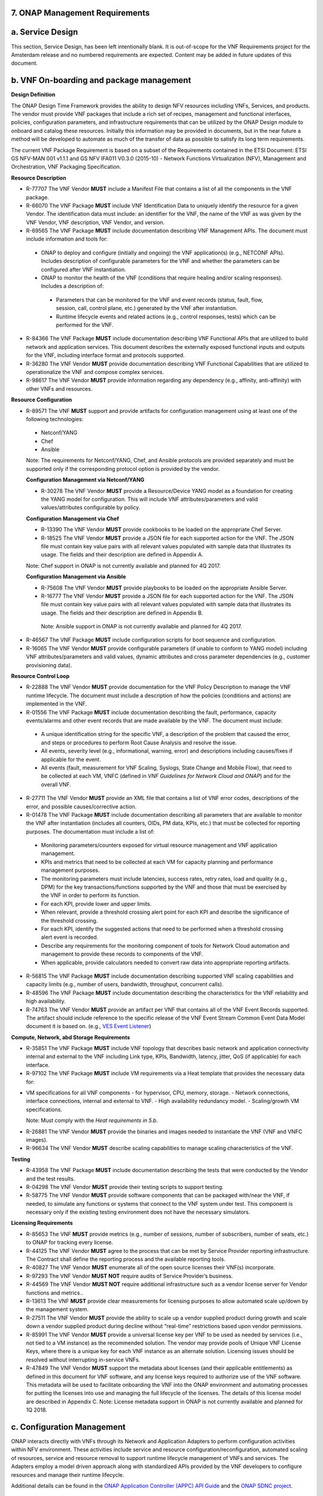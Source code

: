 ﻿**7. ONAP Management Requirements**
=====================================

a. Service Design
==================

This section, Service Design, has been left intentionally blank. It is out-of-scope for the VNF Requirements project for the Amsterdam release and no numbered requirements are expected. Content may be added in future updates of this document.

b. VNF On-boarding and package management
==========================================

**Design Definition**

The ONAP Design Time Framework provides the ability to design NFV
resources including VNFs, Services, and products. The vendor must
provide VNF packages that include a rich set of recipes, management and
functional interfaces, policies, configuration parameters, and
infrastructure requirements that can be utilized by the ONAP Design
module to onboard and catalog these resources. Initially this
information may be provided in documents, but in the near future a
method will be developed to automate as much of the transfer of data as
possible to satisfy its long term requirements.

The current VNF Package Requirement is based on a subset of the
Requirements contained in the ETSI Document: ETSI GS NFV-MAN 001 v1.1.1
and GS NFV IFA011 V0.3.0 (2015-10) - Network Functions Virtualization
(NFV), Management and Orchestration, VNF Packaging Specification.

**Resource Description**

* R-77707 The VNF Vendor **MUST** include a Manifest File that contains a list of all the components in the VNF package.
* R-66070 The VNF Package **MUST** include VNF Identification Data to uniquely identify the resource for a given Vendor. The identification data must include: an identifier for the VNF, the name of the VNF as was given by the VNF Vendor, VNF description, VNF Vendor, and version.
* R-69565 The VNF Package **MUST** include documentation describing VNF Management APIs. The document must include information and tools for:

 - ONAP to deploy and configure (initially and ongoing) the VNF application(s) (e.g., NETCONF APIs). Includes description of configurable parameters for the VNF and whether the parameters can be configured after VNF instantiation.
 - ONAP to monitor the health of the VNF (conditions that require healing and/or scaling responses). Includes a description of:

  - Parameters that can be monitored for the VNF and event records (status, fault, flow, session, call, control plane, etc.) generated by the VNF after instantiation.
  - Runtime lifecycle events and related actions (e.g., control responses, tests) which can be performed for the VNF.

* R-84366 The VNF Package **MUST** include documentation describing VNF Functional APIs that are utilized to build network and application services. This document describes the externally exposed functional inputs and outputs for the VNF, including interface format and protocols supported.
* R-36280 The VNF Vendor **MUST** provide documentation describing VNF Functional Capabilities that are utilized to operationalize the VNF and compose complex services.
* R-98617 The VNF Vendor **MUST** provide information regarding any dependency (e.g., affinity, anti-affinity) with other VNFs and resources.

**Resource Configuration**

* R-89571 The VNF **MUST** support and provide artifacts for configuration management using at least one of the following technologies:

 - Netconf/YANG
 - Chef
 - Ansible

 Note: The requirements for Netconf/YANG, Chef, and Ansible protocols are provided separately and must be supported only if the corresponding protocol option is provided by the vendor.

 **Configuration Management via Netconf/YANG**

 * R-30278 The VNF Vendor **MUST** provide a Resource/Device YANG model as a foundation for creating the YANG model for configuration. This will include VNF attributes/parameters and valid values/attributes configurable by policy.
 
 **Configuration Management via Chef** 

 * R-13390 The VNF Vendor **MUST** provide cookbooks to be loaded on the appropriate Chef Server.
 * R-18525 The VNF Vendor **MUST** provide a JSON file for each supported action for the VNF.  The JSON file must contain key value pairs with all relevant values populated with sample data that illustrates its usage. The fields and their description are defined in Appendix A.
 
 Note: Chef support in ONAP is not currently available and planned for 4Q 2017.

 **Configuration Management via Ansible**

 * R-75608 The VNF Vendor **MUST** provide playbooks to be loaded on the appropriate Ansible Server.
 * R-16777 The VNF Vendor **MUST** provide a JSON file for each supported action for the VNF.  The JSON file must contain key value pairs with all relevant values populated with sample data that illustrates its usage. The fields and their description are defined in Appendix B.
  
  Note: Ansible support in ONAP is not currently available and planned for 4Q 2017.

* R-46567 The VNF Package **MUST** include configuration scripts for boot sequence and configuration.
* R-16065 The VNF Vendor **MUST** provide configurable parameters (if unable to conform to YANG model) including VNF attributes/parameters and valid values, dynamic attributes and cross parameter dependencies (e.g., customer provisioning data).

**Resource Control Loop**

* R-22888 The VNF Vendor **MUST** provide documentation for the VNF Policy Description to manage the VNF runtime lifecycle. The document must include a description of how the policies (conditions and actions) are implemented in the VNF.
* R-01556 The VNF Package **MUST** include documentation describing the fault, performance, capacity events/alarms and other event records that are made available by the VNF. The document must include:

 - A unique identification string for the specific VNF, a description of the problem that caused the error, and steps or procedures to perform Root Cause Analysis and resolve the issue.
 - All events, severity level (e.g., informational, warning, error) and descriptions including causes/fixes if applicable for the event.
 - All events (fault, measurement for VNF Scaling, Syslogs, State Change and Mobile Flow), that need to be collected at each VM, VNFC (defined in *VNF Guidelines for Network Cloud and ONAP*) and for the overall VNF.

* R-27711 The VNF Vendor **MUST** provide an XML file that contains a list of VNF error codes, descriptions of the error, and possible causes/corrective action.
* R-01478 The VNF Package **MUST** include documentation describing all parameters that are available to monitor the VNF after instantiation (includes all counters, OIDs, PM data, KPIs, etc.) that must be collected for reporting purposes. The documentation must include a list of:

 - Monitoring parameters/counters exposed for virtual resource management and VNF application management.
 - KPIs and metrics that need to be collected at each VM for capacity planning and performance management purposes.
 - The monitoring parameters must include latencies, success rates, retry rates, load and quality (e.g., DPM) for the key transactions/functions supported by the VNF and those that must be exercised by the VNF in order to perform its function.
 - For each KPI, provide lower and upper limits.
 - When relevant, provide a threshold crossing alert point for each KPI and describe the significance of the threshold crossing.
 - For each KPI, identify the suggested actions that need to be performed when a threshold crossing alert event is recorded.
 - Describe any requirements for the monitoring component of tools for Network Cloud automation and management to provide these records to components of the VNF.
 - When applicable, provide calculators needed to convert raw data into appropriate reporting artifacts.

* R-56815 The VNF Package **MUST** include documentation describing supported VNF scaling capabilities and capacity limits (e.g., number of users, bandwidth, throughput, concurrent calls).
* R-48596 The VNF Package **MUST** include documentation describing the characteristics for the VNF reliability and high availability.
* R-74763 The VNF Vendor **MUST** provide an artifact per VNF that contains all of the VNF Event Records supported. The artifact should include reference to the specific release of the VNF Event Stream Common Event Data Model document it is based on. (e.g., `VES Event Listener <https://github.com/att/evel-test-collector/tree/master/docs/att_interface_definition>`__)

**Compute, Network, abd Storage Requirements**

* R-35851 The VNF Package **MUST** include VNF topology that describes basic network and application connectivity internal and external to the VNF including Link type, KPIs, Bandwidth, latency, jitter, QoS (if applicable) for each interface.
* R-97102 The VNF Package **MUST** include VM requirements via a Heat template that provides the necessary data for:

- VM specifications for all VNF components - for hypervisor, CPU, memory, storage.
  - Network connections, interface connections, internal and external to VNF.
  - High availability redundancy model.
  - Scaling/growth VM specifications.

  Note: Must comply with the *Heat requirements in 5.b*.

* R-26881 The VNF Vendor **MUST** provide the binaries and images needed to instantiate the VNF (VNF and VNFC images).
* R-96634 The VNF Vendor **MUST** describe scaling capabilities to manage scaling characteristics of the VNF.


**Testing**

* R-43958 The VNF Package **MUST** include documentation describing the tests that were conducted by the Vendor and the test results.
* R-04298 The VNF Vendor **MUST** provide their testing scripts to support testing.
* R-58775 The VNF Vendor **MUST** provide software components that can be packaged with/near the VNF, if needed, to simulate any functions or systems that connect to the VNF system under test. This component is necessary only if the existing testing environment does not have the necessary simulators.

**Licensing Requirements**

* R-85653 The VNF **MUST** provide metrics (e.g., number of sessions, number of subscribers, number of seats, etc.) to ONAP for tracking every license.
* R-44125 The VNF Vendor **MUST** agree to the process that can be met by Service Provider reporting infrastructure. The Contract shall define the reporting process and the available reporting tools.
* R-40827 The VNF Vendor **MUST** enumerate all of the open source licenses their VNF(s) incorporate.
* R-97293 The VNF Vendor **MUST NOT** require audits of Service Provider’s business.
* R-44569 The VNF Vendor **MUST NOT** require additional infrastructure such as a vendor license server for Vendor functions and metrics..
* R-13613 The VNF **MUST** provide clear measurements for licensing purposes to allow automated scale up/down by the management system.
* R-27511 The VNF Vendor **MUST** provide the ability to scale up a vendor supplied product during growth and scale down a vendor supplied product during decline without “real-time” restrictions based upon vendor permissions.
* R-85991 The VNF Vendor **MUST** provide a universal license key per VNF to be used as needed by services (i.e., not tied to a VM instance) as the recommended solution. The vendor may provide pools of Unique VNF License Keys, where there is a unique key for each VNF instance as an alternate solution. Licensing issues should be resolved without interrupting in-service VNFs.
* R-47849 The VNF Vendor **MUST** support the metadata about licenses (and their applicable entitlements) as defined in this document for VNF software, and any license keys required to authorize use of the VNF software.  This metadata will be used to facilitate onboarding the VNF into the ONAP environment and automating processes for putting the licenses into use and managing the full lifecycle of the licenses. The details of this license model are described in Appendix C. Note: License metadata support in ONAP is not currently available and planned for 1Q 2018.

c. Configuration Management
===========================

ONAP interacts directly with VNFs through its Network and Application
Adapters to perform configuration activities within NFV environment.
These activities include service and resource
configuration/reconfiguration, automated scaling of resources, service
and resource removal to support runtime lifecycle management of VNFs and
services. The Adapters employ a model driven approach along with
standardized APIs provided by the VNF developers to configure resources
and manage their runtime lifecycle.

Additional details can be found in the `ONAP Application Controller (APPC) API Guide <http://onap.readthedocs.io/en/latest/submodules/appc.git/docs/APPC%20API%20Guide/APPC%20API%20Guide.html>`_ and the `ONAP SDNC project <http://onap.readthedocs.io/en/latest/submodules/sdnc/northbound.git/docs/index.html>`_.

NETCONF Standards and Capabilities
----------------------------------

ONAP Controllers and their Adapters utilize device YANG model and
NETCONF APIs to make the required changes in the VNF state and
configuration. The VNF providers must provide the Device YANG model and
NETCONF server supporting NETCONF APIs to comply with target ONAP and
industry standards.

**VNF Configuration via NETCONF Requirements**

**Configuration Management**

* R-88026 The VNF **MUST** include a NETCONF server enabling runtime configuration and lifecycle management capabilities. 
* R-95950 The VNF **MUST** provide a NETCONF interface fully defined by supplied YANG models for the embedded NETCONF server. 

**NETCONF Server Requirements**

* R-73468 The VNF **MUST** allow the NETCONF server connection parameters to be configurable during virtual machine instantiation through Heat templates where SSH keys, usernames, passwords, SSH service and SSH port numbers are Heat template parameters.
* R-90007 The VNF **MUST** implement the protocol operation: **close-session()**- Gracefully close the current session.
* R-70496 The VNF **MUST** implement the protocol operation: **commit(confirmed, confirm-timeout)** - Commit candidate configuration datastore to the running configuration.
* R-18733 The VNF **MUST** implement the protocol operation: **discard-changes()** - Revert the candidate configuration datastore to the running configuration.
* R-44281 The VNF **MUST** implement the protocol operation: **edit-config(target, default-operation, test-option, error-option, config)** - Edit the target configuration datastore by merging, replacing, creating, or deleting new config elements.
* R-60106 The VNF **MUST** implement the protocol operation: **get(filter)** - Retrieve (a filtered subset of) the running configuration and device state information. This should include the list of VNF supported schemas.
* R-29488 The VNF **MUST** implement the protocol operation: **get-config(source, filter)** - Retrieve a (filtered subset of a) configuration from the configuration datastore source.
* R-11235 The VNF **MUST** implement the protocol operation: **kill-session(session)** - Force the termination of **session**.
* R-02597 The VNF **MUST** implement the protocol operation: **lock(target)** - Lock the configuration datastore target.
* R-96554 The VNF **MUST** implement the protocol operation: **unlock(target)** - Unlock the configuration datastore target.
* R-29324 The VNF **SHOULD** implement the protocol operation: **copy-config(target, source) -** Copy the content of the configuration datastore source to the configuration datastore target. 
* R-88031 The VNF **SHOULD** implement the protocol operation: **delete-config(target) -** Delete the named configuration datastore target.
* R-97529 The VNF **SHOULD** implement the protocol operation: **get-schema(identifier, version, format) -** Retrieve the YANG schema.
* R-62468 The VNF **MUST** allow all configuration data shall to be edited through a NETCONF <edit-config> operation. Proprietary NETCONF RPCs that make configuration changes are not sufficient.
* R-01382 The VNF **MUST** allow the entire configuration of the VNF to be retrieved via NETCONF's <get-config> and <edit-config>, independently of whether it was configured via NETCONF or other mechanisms.
* R-28756 The VNF **MUST** support **:partial-lock** and **:partial-unlock** capabilities, defined in RFC 5717. This allows multiple independent clients to each write to a different part of the <running> configuration at the same time.
* R-83873 The VNF **MUST** support **:rollback-on-error** value for the <error-option> parameter to the <edit-config> operation. If any error occurs during the requested edit operation, then the target database (usually the running configuration) will be left affected. This provides an 'all-or-nothing' edit mode for a single <edit-config> request.
* R-68990 The VNF **MUST** support the **:startup** capability. It will allow the running configuration to be copied to this special database. It can also be locked and unlocked.
* R-68200 The VNF **MUST** support the **:url** value to specify protocol operation source and target parameters. The capability URI for this feature will indicate which schemes (e.g., file, https, sftp) that the server supports within a particular URL value. The 'file' scheme allows for editable local configuration databases. The other schemes allow for remote storage of configuration databases.
* R-20353 The VNF **MUST** implement at least one of the capabilities **:candidate** or **:writable-running**. If both **:candidate** and **:writable-running** are provided then two locks should be supported.
* R-11499 The VNF **MUST** fully support the XPath 1.0 specification for filtered retrieval of configuration and other database contents. The 'type' attribute within the <filter> parameter for <get> and <get-config> operations may be set to 'xpath'. The 'select' attribute (which contains the XPath expression) will also be supported by the server. A server may support partial XPath retrieval filtering, but it cannot advertise the **:xpath** capability unless the entire XPath 1.0 specification is supported.
* R-83790 The VNF **MUST** implement the **:validate** capability
* R-49145 The VNF **MUST** implement **:confirmed-commit** If **:candidate** is supported.
* R-58358 The VNF **MUST** implement the **:with-defaults** capability [RFC6243].
* R-59610 The VNF **MUST** implement the data model discovery and download as defined in [RFC6022].
* R-87662 The VNF **SHOULD** implement the NETCONF Event Notifications [RFC5277].
* R-93443 The VNF **MUST** define all data models in YANG [RFC6020], and the mapping to NETCONF shall follow the rules defined in this RFC.
* R-26115 The VNF **MUST** follow the data model upgrade rules defined in [RFC6020] section 10. All deviations from section 10 rules shall be handled by a built-in automatic upgrade mechanism.
* R-10716 The VNF **MUST** support parallel and simultaneous configuration of separate objects within itself.
* R-29495 The VNF **MUST** support locking if a common object is being manipulated by two simultaneous NETCONF configuration operations on the same VNF within the context of the same writable running data store (e.g., if an interface parameter is being configured then it should be locked out for configuration by a simultaneous configuration operation on that same interface parameter).
* R-53015 The VNF **MUST** apply locking based on the sequence of NETCONF operations, with the first configuration operation locking out all others until completed.
* R-02616 The VNF **MUST** permit locking at the finest granularity if a VNF needs to lock an object for configuration to avoid blocking simultaneous configuration operations on unrelated objects (e.g., BGP configuration should not be locked out if an interface is being configured or entire Interface configuration should not be locked out if a non-overlapping parameter on the interface is being configured).
* R-41829 The VNF **MUST** be able to specify the granularity of the lock via a restricted or full XPath expression.
* R-66793 The VNF **MUST** guarantee the VNF configuration integrity for all simultaneous configuration operations (e.g., if a change is attempted to the BUM filter rate from multiple interfaces on the same EVC, then they need to be sequenced in the VNF without locking either configuration method out).
* R-54190 The VNF **MUST** release locks to prevent permanent lock-outs when/if a session applying the lock is terminated (e.g., SSH session is terminated).
* R-03465 The VNF **MUST** release locks to prevent permanent lock-outs when the corresponding <partial-unlock> operation succeeds.
* R-63935 The VNF **MUST** release locks to prevent permanent lock-outs when a user configured timer has expired forcing the NETCONF SSH Session termination (i.e., product must expose a configuration knob for a user setting of a lock expiration timer)
* R-10173 The VNF **MUST** allow another NETCONF session to be able to initiate the release of the lock by killing the session owning the lock, using the <kill-session> operation to guard against hung NETCONF sessions.
* R-88899 The VNF **MUST** support simultaneous <commit> operations within the context of this locking requirements framework.
* R-07545 The VNF **MUST** support all operations, administration and management (OAM) functions available from the supplier for VNFs using the supplied YANG code and associated NETCONF servers.
* R-60656 The VNF **MUST** support sub tree filtering.
* R-80898 The VNF **MUST** support heartbeat via a <get> with null filter.
* R-06617 The VNF **MUST** support get-schema (ietf-netconf-monitoring) to pull YANG model over session.
* R-25238 The VNF PACKAGE **MUST** validated YANG code using the open source pyang [2]_ program using the following commands:

.. code-block:: python

 $ pyang --verbose --strict <YANG-file-name(s)>
 $ echo $!

* R-63953 The VNF **MUST** have the echo command return a zero value otherwise the validation has failed
* R-26508 The VNF **MUST** support NETCONF server that can be mounted on OpenDaylight (client) and perform the following operations:
 
- Modify, update, change, rollback configurations using each configuration data element.
- Query each state (non-configuration) data element. 
- Execute each YANG RPC.
- Receive data through each notification statement.



The following requirements provides the Yang models that suppliers must
conform, and those where applicable, that suppliers need to use.

* R-28545 The VNF **MUST** conform its YANG model to RFC 6060, “YANG - A Data Modeling Language for the Network Configuration Protocol (NETCONF)”
* R-29967 The VNF **MUST** conform its YANG model to RFC 6022, “YANG module for NETCONF monitoring”.
* R-22700 The VNF **MUST** conform its YANG model to RFC 6470, “NETCONF Base Notifications”.
* R-10353 The VNF **MUST** conform its YANG model to RFC 6244, “An Architecture for Network Management Using NETCONF and YANG”.
* R-53317 The VNF **MUST** conform its YANG model to RFC 6087, “Guidelines for Authors and Reviewers of YANG Data Model Documents”.
* R-33955 The VNF **SHOULD** conform its YANG model to \*\*RFC 6991, “Common YANG Data Types”.
* R-22946 The VNF **SHOULD** conform its YANG model to RFC 6536, “NETCONF Access Control Model”.
* R-10129 The VNF **SHOULD** conform its YANG model to RFC 7223, “A YANG Data Model for Interface Management”.
* R-12271 The VNF **SHOULD** conform its YANG model to RFC 7223, “IANA Interface Type YANG Module”.
* R-49036 The VNF **SHOULD** conform its YANG model to RFC 7277, “A YANG Data Model for IP Management”.
* R-87564 The VNF **SHOULD** conform its YANG model to RFC 7317, “A YANG Data Model for System Management”.
* R-24269 The VNF **SHOULD** conform its YANG model to RFC 7407, “A YANG Data Model for SNMP Configuration”.

The NETCONF server interface shall fully conform to the following
NETCONF RFCs.

* R-33946 The VNF **MUST** conform to the NETCONF RFC 4741, “NETCONF Configuration Protocol”.
* R-04158 The VNF **MUST** conform to the NETCONF RFC 4742, “Using the NETCONF Configuration Protocol over Secure Shell (SSH)”.
* R-13800 The VNF **MUST** conform to the NETCONF RFC 5277, “NETCONF Event Notification”.
* R-01334 The VNF **MUST** conform to the NETCONF RFC 5717, “Partial Lock Remote Procedure Call”.
* R-08134 The VNF **MUST** conform to the NETCONF RFC 6241, “NETCONF Configuration Protocol”.
* R-78282 The VNF **MUST** conform to the NETCONF RFC 6242, “Using the Network Configuration Protocol over Secure Shell”.

VNF REST APIs 
--------------

Healthcheck is a command for which no NETCONF support exists. Therefore,
this must be supported using a RESTful interface which we have defined.

The VNF via APP-C must provide a REST formatted GET RPCs to support Healthcheck
queries via the GET method over HTTP(s).

The VNF via VF-C must provide REST APIs to make the configurations of
associated VNFs.

The port number, url, and other authentication information is provided
by the VNF vendor.

**REST APIs**

* R-31809 The VNF **MUST** support the HealthCheck RPC. The HealthCheck RPC, executes a vendor-defined VNF Healthcheck over the scope of the entire VNF (e.g., if there are multiple VNFCs, then run a health check, as appropriate, for all VNFCs). It returns a 200 OK if the test completes. A JSON object is returned indicating state (healthy, unhealthy), scope identifier, time-stamp and one or more blocks containing info and fault information. If the VNF is unable to run the HealthCheck, return a standard http error code and message.

Examples:

.. code-block:: python

 200
 { 
   "identifier": "scope represented",
   "state": "healthy",
   "time": "01-01-1000:0000"
 } 

 200
 { 
   "identifier": "scope represented",
   "state": "unhealthy",
    {[
   "info": "System threshold exceeded details", 
   "fault":
     { 
       "cpuOverall": 0.80,
       "cpuThreshold": 0.45    
     }
     ]},    
   "time": "01-01-1000:0000"
 }


**Table 5. VNF REST APIs**

+-----------------+-------------------------------------------------------------------------------------------------------------------------------------------------------------------------------------------------------------------------------------------------------------------------------------------------------------------------------------------------------------------------------------------------------+------------+------------+
| **Principal**   | **Description**                                                                                                                                                                                                                                                                                                                                                                                       | **Type**   | **ID #**   |
+=================+=======================================================================================================================================================================================================================================================================================================================================================================================================+============+============+
+-----------------+-------------------------------------------------------------------------------------------------------------------------------------------------------------------------------------------------------------------------------------------------------------------------------------------------------------------------------------------------------------------------------------------------------+------------+------------+
| REST APIs       |  **/configuration** This API executes a vendor-defined VNF configuration action over the scope of the entire VNF(e.g if there are multiple VMs, then run configuration on all VMs according to the input parameters).                                                                                                                                                                                 |  Must      | 12200      |
|                 |  **/configuration** returns a 201 Created if the configuration succeeds or a 4XX/5XX response if it fails. A JSON object is returned indicating the outcome of the VNF configuration including all the necessary configuration info.                                                                                                                                                                  |            |            |
+-----------------+-------------------------------------------------------------------------------------------------------------------------------------------------------------------------------------------------------------------------------------------------------------------------------------------------------------------------------------------------------------------------------------------------------+------------+------------+

Chef Standards and Capabilities
-------------------------------

ONAP will support configuration of VNFs via Chef subject to the
requirements and guidelines defined in this section.

The Chef configuration management mechanism follows a client-server
model. It requires the presence of a Chef-Client on the VNF that will be
directly managed by a Chef Server. The Chef-client will register with
the appropriate Chef Server and are managed via ‘cookbooks’ and
configuration attributes loaded on the Chef Server which contain all
necessary information to execute the appropriate actions on the VNF via
the Chef-client.

ONAP will utilize the open source Chef Server, invoke the documented
Chef REST APIs to manage the VNF and requires the use of open source
Chef-Client and Push Jobs Client on the VNF
(https://downloads.chef.io/).

**VNF Configuration via Chef Requirements**

**Chef Server Requirements**

ONAP will interact with the Chef Server designated to manage a target VNF. ONAP design allows for the VNF to register with the following types of Chef Server  [3]_:

-  **Chef Server hosted by ONAP**: ONAP will provide a Chef Server to manage a VNF.

 * R-77786 The VNF Package **MUST** include all relevant cookbooks to be loaded on the ONAP Chef Server.

-  **Chef Server hosted in Tenant Space**: The Chef Server may also be hosted external to ONAP in tenant space.

 * R-85428 The VNF **MUST** meet the same guidelines as Chef Server hosted by ONAP.
 * R-23823 The VNF Package **MUST** include appropriate credentials so that ONAP can interact with the Chef Server.

**Chef Client Requirements**

* R-79224 The VNF **MUST** have the chef-client be preloaded with validator keys and configuration to register with the designated Chef Server as part of the installation process.
* R-72184 The VNF **MUST** have routable FQDNs for all the endpoints (VMs) of a VNF that contain chef-clients which are used to register with the Chef Server.  As part of invoking VNF actions, ONAP will trigger push jobs against FQDNs of endpoints for a VNF, if required.
* R-47068 The VNF **MAY** expose a single endpoint that is responsible for all functionality.
* R-67114 The VNF **MUST** be installed with:

 -  Chef-Client >= 12.0
 -  Chef push jobs client >= 2.0

**Chef Roles/Requirements**

* R-27310 The VNF Package **MUST** include all relevant Chef artifacts (roles/cookbooks/recipes) required to execute VNF actions requested by ONAP for loading on appropriate Chef Server.
* R-26567 The VNF Package **MUST** include a run list of roles/cookbooks/recipes, for each supported VNF action, that will perform the desired VNF action in its entirety as specified by ONAP (see Section 8.c, ONAP Controller APIs and Behavior, for list of VNF actions and requirements), when triggered by a chef-client run list in JSON file.
* R-98911 The VNF **MUST NOT** use any instance specific parameters for the VNF in roles/cookbooks/recipes invoked for a VNF action.
* R-37929 The VNF **MUST** accept all necessary instance specific data from the environment or node object attributes for the VNF in roles/cookbooks/recipes invoked for a VNF action.
* R-62170 The VNF **MUST** over-ride any default values for configurable parameters that can be set by ONAP in the roles, cookbooks and recipes.
* R-78116 The VNF **MUST** update status on the Chef Server appropriately (e.g., via a fail or raise an exception) if the chef-client run encounters any critical errors/failures when executing a VNF action.
* R-44013 The VNF **MUST** populate an attribute, defined as node[‘PushJobOutput’] with the desired output on all nodes in the push job that execute chef-client run if the VNF action requires the output of a chef-client run be made available (e.g., get running configuration).
* R-30654 The VNF Package **MUST** have appropriate cookbooks that are designed to automatically ‘rollback’ to the original state in case of any errors for actions that change state of the VNF (e.g., configure).
* R-65755 The VNF **SHOULD** support callback URLs to return information to ONAP upon completion of the chef-client run for any chef-client run associated with a VNF action.

-  As part of the push job, ONAP will provide two parameters in the environment of the push job JSON object:
    -  ‘RequestId’ a unique Id to be used to identify the request,
    -  ‘CallbackUrl’, the URL to post response back.

-  If the CallbackUrl field is empty or missing in the push job, then the chef-client run need not post the results back via callback.

* R-15885 The VNF **MUST** Upon completion of the chef-client run, POST back on the callback URL, a JSON object as described in Table A2 if the chef-client run list includes a cookbook/recipe that is callback capable. Failure to POST on the Callback Url should not be considered a critical error. That is, if the chef-client successfully completes the VNF action, it should reflect this status on the Chef Server regardless of whether the Callback succeeded or not.

ONAP Chef API Usage
~~~~~~~~~~~~~~~~~~~

This section outlines the workflow that ONAP invokes when it receives an
action request against a Chef managed VNF.

1. When ONAP receives a request for an action for a Chef Managed VNF, it
   retrieves the corresponding template (based on **action** and
   **VNF)** from its database and sets necessary values in the
   “Environment”, “Node” and “NodeList” keys (if present) from either
   the payload of the received action or internal data.

2. If “Environment” key is present in the updated template, it posts the
   corresponding JSON dictionary to the appropriate Environment object
   REST endpoint on the Chef Server thus updating the Environment
   attributes on the Chef Server.

3. Next, it creates a Node Object from the “Node” JSON dictionary for
   all elements listed in the NodeList (using the FQDN to construct the
   endpoint) by replicating it  [4]_. As part of this process, it will
   set the name field in each Node Object to the corresponding FQDN.
   These node objects are then posted on the Chef Server to
   corresponding Node Object REST endpoints to update the corresponding
   node attributes.

4. If PushJobFlag is set to “True” in the template, ONAP requests a push
   job against all the nodes in the NodeList to trigger
   chef-client\ **.** It will not invoke any other command via the push
   job. ONAP will include a callback URL in the push job request and a
   unique Request Id. An example push job posted by ONAP is listed
   below:

   {

   "command": "chef-client",

   "run\_timeout": 300,

   "nodes”: [“node1.vnf\_a.onap.com”, “node2.vnf\_a.onap.com”],

   "env": {

   “RequestId”:”8279-abcd-aksdj-19231”,

   “CallbackUrl”:”<callback>”

   },

   }

5. If CallbackCapable field in the template is not present or set to
   “False” ONAP will poll the Chef Server to check completion status of
   the push job.

6. If “GetOutputFlag” is set to “True” in the template and
   CallbackCapable is not set to “True”, ONAP will retrieve any output
   from each node where the push job has finished by accessing the Node
   Object attribute node[‘PushJobOutput’].

Ansible Standards and Capabilities
----------------------------------

ONAP will support configuration of VNFs via Ansible subject to the
requirements and guidelines defined in this section.

Ansible allows agentless management of VMs via execution of ‘playbooks’
over ssh. The ‘playbooks’ are a structured set of tasks which contain
all the necessary data and execution capabilities to take the necessary
action on one or more target VMs of the VNF. ONAP will utilize the
framework of an Ansible Server that will host and invoke playbooks to
manage VNFs that support Ansible.

**VNF Configuration via Ansible Requirements**

**Ansible Server Requirements**

ONAP will utilize an Ansible server in order to manage VNFs that support Ansible playbooks.  We note that Ansible in general does not require the use of a server. However, this framework has been adopted to align with ONAP architecture, ease of management and scalability.
All playbooks for the VNF will be hosted on a designated Ansible Server that meets ONAP Ansible API requirements. ONAP design allows for VNFs to be managed by an Ansible Server in any of the two following forms [5]_:

-  **Ansible Server hosted by ONAP**: ONAP will provide an Ansible Server to manage a VNF.

 * R-07879 The VNF Package **MUST** include all relevant playbooks to ONAP to be loaded on the Ansible Server.

-  **Ansible Server hosted in Tenant Space**:

 * R-35305 The VNF **MUST** meet the same guidelines as the Ansible Server hosted by ONAP.
 * R-91681 The VNF **MUST** meet the ONAP Ansible Server API Interface requirements.

**Ansible Client Requirements**

* R-32217 The VNF **MUST** have routable FQDNs that are reachable via the Ansible Server for the endpoints (VMs) of a VNF on which playbooks will be executed. ONAP will initiate requests to the Ansible Server for invocation of playbooks against these end points [6]_.
* R-98929 The VNF **MAY** have a single endpoint.
* R-54373 The VNF **MUST** have Python >= 2.7 on the endpoint VM(s) of a VNF on which an Ansible playbook will be executed.
* R-35401 The VNF **MUST** must support SSH and allow SSH access to the Ansible server for the endpoint VM(s) and comply with the  Network Cloud Service Provider guidelines for authentication and access.

**Ansible Playbook Requirements**

An Ansible playbook is a collection of tasks that is executed on the Ansible server (local host) and/or the target VM (s) in order to complete the desired action.

* R-40293 The VNF **MUST** make available (or load on VNF Ansible Server) playbooks that conform to the ONAP requirement.
* R-49396 The VNF **MUST** support each VNF action by invocation of **one** playbook [7]_. The playbook will be responsible for executing all necessary tasks (as well as calling other playbooks) to complete the request.
* R-33280 The VNF **MUST NOT** use any instance specific parameters in a playbook.
* R-48698 The VNF **MUST** utilize   information from key value pairs that will be provided by the Ansible Server as extra-vars during invocation to execute the desired VNF action. If the playbook requires files, they must also be supplied using the methodology detailed in the Ansible Server API.

The Ansible Server will determine if a playbook invoked to execute a VNF action finished successfully or not using the “PLAY_RECAP” summary in Ansible log.  The playbook will be considered to successfully finish only if the “PLAY RECAP” section at the end of playbook execution output has no unreachable hosts and no failed tasks. Otherwise, the playbook will be considered to have failed.

* R-43253 The VNF **MUST** use playbooks designed to allow Ansible Server to infer failure or success based on the “PLAY_RECAP” capability.
* R-50252 The VNF **MUST** write to a specific set of text files that will be retrieved and made available by the Ansible Server If, as part of a VNF action (e.g., audit), a playbook is required to return any VNF information.
* R-51442 The VNF **SHOULD** use playbooks that are designed to automatically ‘rollback’ to the original state in case of any errors for actions that change state of the VNF (e.g., configure). 

ONAP Controller APIs and Behavior
---------------------------------

ONAP Controllers support the following operations which act directly
upon the VNF. Most of these utilize the NETCONF interface. There are
additional commands in use but these either act internally on Controller
itself or depend upon network cloud components for implementation. Those
actions do not put any special requirement on the VNF provider.

The following table summarizes how the VNF must act in response to
commands from ONAP.

Table 8. ONAP Controller APIs and NETCONF Commands

+---------------------+----------------------------------------------------------------------------------------------------------------------------------------------------------------------------------------------------------------------------------------------------------------------------------+-------------------------------------------------------------------------------------------------------------------------------------------------------------------------------------------------------------------------------+
| **Action**          | **Description**                                                                                                                                                                                                                                                                  | **NETCONF Commands**                                                                                                                                                                                                          |
+=====================+==================================================================================================================================================================================================================================================================================+===============================================================================================================================================================================================================================+
| Action              | Queries ONAP Controller for the current state of a previously submitted runtime LCM (Lifecycle Management) action.                                                                                                                                                               | There is currently no way to check the request status in NETCONF so action status is managed internally by the ONAP controller.                                                                                               |
|                     |                                                                                                                                                                                                                                                                                  |                                                                                                                                                                                                                               |
| Status              |                                                                                                                                                                                                                                                                                  |                                                                                                                                                                                                                               |
+---------------------+----------------------------------------------------------------------------------------------------------------------------------------------------------------------------------------------------------------------------------------------------------------------------------+-------------------------------------------------------------------------------------------------------------------------------------------------------------------------------------------------------------------------------+
| Audit, Sync         | Compare active (uploaded) configuration against the current configuration in the ONAP controller. Audit returns failure if different. Sync considers the active (uploaded) configuration as the current configuration.                                                           | The <get-config> operation is used to retrieve the running configuration from the VNF.                                                                                                                                        |
+---------------------+----------------------------------------------------------------------------------------------------------------------------------------------------------------------------------------------------------------------------------------------------------------------------------+-------------------------------------------------------------------------------------------------------------------------------------------------------------------------------------------------------------------------------+
| Lock,               | Returns true when the given VNF has been locked.                                                                                                                                                                                                                                 | There is currently no way to query lock state in NETCONF so VNF locking and unlocking is managed internally by the ONAP controller.                                                                                           |
|                     |                                                                                                                                                                                                                                                                                  |                                                                                                                                                                                                                               |
| Unlock,             |                                                                                                                                                                                                                                                                                  |                                                                                                                                                                                                                               |
|                     |                                                                                                                                                                                                                                                                                  |                                                                                                                                                                                                                               |
| CheckLock           |                                                                                                                                                                                                                                                                                  |                                                                                                                                                                                                                               |
+---------------------+----------------------------------------------------------------------------------------------------------------------------------------------------------------------------------------------------------------------------------------------------------------------------------+-------------------------------------------------------------------------------------------------------------------------------------------------------------------------------------------------------------------------------+
| Configure,          | Configure applies a post-instantiation configuration the target VNF or VNFC. ConfigModify updates only a subset of the total configuration parameters of a VNF.                                                                                                                  | The <edit-config> operation loads all or part of a specified configuration data set to the specified target database. If there is no <candidate/> database, then the target is the <running/> database. A <commit> follows.   |
|                     |                                                                                                                                                                                                                                                                                  |                                                                                                                                                                                                                               |
| ConfigModify        |                                                                                                                                                                                                                                                                                  |                                                                                                                                                                                                                               |
+---------------------+----------------------------------------------------------------------------------------------------------------------------------------------------------------------------------------------------------------------------------------------------------------------------------+-------------------------------------------------------------------------------------------------------------------------------------------------------------------------------------------------------------------------------+
| Health              | Executes a VNF health check and returns the result. A health check is VNF-specific.                                                                                                                                                                                              | The ONAP health check interface is defined over REST and requires the target VNF to expose a standardized HTTP(S) interface for that purpose. See Section 8.c VNF REST APIs.                                                  |
|                     |                                                                                                                                                                                                                                                                                  |                                                                                                                                                                                                                               |
| Check               |                                                                                                                                                                                                                                                                                  |                                                                                                                                                                                                                               |
+---------------------+----------------------------------------------------------------------------------------------------------------------------------------------------------------------------------------------------------------------------------------------------------------------------------+-------------------------------------------------------------------------------------------------------------------------------------------------------------------------------------------------------------------------------+
| StartApplication,   | ONAP requests application to be started or stopped on the VNF or VNFC. These actions do not need to be supported if (1) the application starts automatically after Configure or if the VM’s are started and (2) the application gracefully shuts down if the VM’s are stopped.   | These commands have no specific NETCONF RPC action.                                                                                                                                                                           |
|                     |                                                                                                                                                                                                                                                                                  |                                                                                                                                                                                                                               |
| StopApplication     |                                                                                                                                                                                                                                                                                  | They can be supported using Ansible or Chef (see Table 9 below).                                                                                                                                                              |
+---------------------+----------------------------------------------------------------------------------------------------------------------------------------------------------------------------------------------------------------------------------------------------------------------------------+-------------------------------------------------------------------------------------------------------------------------------------------------------------------------------------------------------------------------------+
| SoftwareUpload,     | Upgrades the target VNF to a new version without interrupting VNF operation.                                                                                                                                                                                                     | These commands have no specific NETCONF RPC action.                                                                                                                                                                           |
|                     |                                                                                                                                                                                                                                                                                  |                                                                                                                                                                                                                               |
| LiveUpgrade         |                                                                                                                                                                                                                                                                                  | They can be supported using Ansible or Chef (see Table 9 below).                                                                                                                                                              |
+---------------------+----------------------------------------------------------------------------------------------------------------------------------------------------------------------------------------------------------------------------------------------------------------------------------+-------------------------------------------------------------------------------------------------------------------------------------------------------------------------------------------------------------------------------+

Table 9 lists the required Chef and Ansible support for commands from
ONAP.

Table 9. ONAP Controller APIs and Chef/Ansible Support

+---------------------+--------------------------------------------------------------------------------------------------------------------------------------------------------------------------------------------------------------------------------------------------------------------------------------------------+---------------------------------------------------------------------------------------------------------------------------------------------------------------------------------------------------------------------------------------------------------+
| **Action**          | **Chef**                                                                                                                                                                                                                                                                                         | **Ansible**                                                                                                                                                                                                                                             |
+=====================+==================================================================================================================================================================================================================================================================================================+=========================================================================================================================================================================================================================================================+
| Action              | Not needed. ActionStatus is managed internally by the ONAP controller.                                                                                                                                                                                                                           | Not needed. ActionStatus is managed internally by the ONAP controller.                                                                                                                                                                                  |
|                     |                                                                                                                                                                                                                                                                                                  |                                                                                                                                                                                                                                                         |
| Status              |                                                                                                                                                                                                                                                                                                  |                                                                                                                                                                                                                                                         |
+---------------------+--------------------------------------------------------------------------------------------------------------------------------------------------------------------------------------------------------------------------------------------------------------------------------------------------+---------------------------------------------------------------------------------------------------------------------------------------------------------------------------------------------------------------------------------------------------------+
| Audit, Sync         | VNF Vendor must provide any necessary roles, cookbooks, recipes to retrieve the running configuration from a VNF and place it in the respective Node Objects ‘PushJobOutput’ attribute of all nodes in NodeList when triggered by a chef-client run.                                             | VNF Vendor must provide an Ansible playbook to retrieve the running configuration from a VNF and place the output on the Ansible server in a manner aligned with playbook requirements listed in this document.                                         |
|                     |                                                                                                                                                                                                                                                                                                  |                                                                                                                                                                                                                                                         |
|                     | The JSON file for this VNF action is required to set “PushJobFlag” to “True” and “GetOutputFlag” to “True”. The “Node” JSON dictionary must have the run list populated with the necessary sequence of roles, cookbooks, recipes.                                                                | The PlaybookName must be provided in the JSON file.                                                                                                                                                                                                     |
|                     |                                                                                                                                                                                                                                                                                                  |                                                                                                                                                                                                                                                         |
|                     | The Environment and Node values should contain all appropriate configuration attributes.                                                                                                                                                                                                         | NodeList must list FQDNs of an example VNF on which to execute playbook.                                                                                                                                                                                |
|                     |                                                                                                                                                                                                                                                                                                  |                                                                                                                                                                                                                                                         |
|                     | NodeList must list sample FQDNs that are required to conduct a chef-client run for this VNF Action.                                                                                                                                                                                              |                                                                                                                                                                                                                                                         |
+---------------------+--------------------------------------------------------------------------------------------------------------------------------------------------------------------------------------------------------------------------------------------------------------------------------------------------+---------------------------------------------------------------------------------------------------------------------------------------------------------------------------------------------------------------------------------------------------------+
| Lock,               | Not needed. VNF locking and unlocking is managed internally by the ONAP controller.                                                                                                                                                                                                              | Not needed. VNF locking and unlocking is managed internally by the ONAP controller.                                                                                                                                                                     |
|                     |                                                                                                                                                                                                                                                                                                  |                                                                                                                                                                                                                                                         |
| Unlock,             |                                                                                                                                                                                                                                                                                                  |                                                                                                                                                                                                                                                         |
|                     |                                                                                                                                                                                                                                                                                                  |                                                                                                                                                                                                                                                         |
| CheckLock           |                                                                                                                                                                                                                                                                                                  |                                                                                                                                                                                                                                                         |
+---------------------+--------------------------------------------------------------------------------------------------------------------------------------------------------------------------------------------------------------------------------------------------------------------------------------------------+---------------------------------------------------------------------------------------------------------------------------------------------------------------------------------------------------------------------------------------------------------+
| Configure,          | VNF Vendor must provide any necessary roles, cookbooks, recipes to apply configuration attributes to the VNF when triggered by a chef-client run. All configurable attributes must be obtained from the Environment and Node objects on the Chef Server.                                         | VNF Vendor must provide an Ansible playbook that can configure the VNF with parameters supplied by the Ansible Server.                                                                                                                                  |
|                     |                                                                                                                                                                                                                                                                                                  |                                                                                                                                                                                                                                                         |
| ConfigModify        | The JSON file for this VNF action should include all configurable attributes in the Environment and/or Node JSON dictionary.                                                                                                                                                                     | The PlaybookName must be provided in the JSON file.                                                                                                                                                                                                     |
|                     |                                                                                                                                                                                                                                                                                                  |                                                                                                                                                                                                                                                         |
|                     | The “PushJobFlag” must be set to “True”.                                                                                                                                                                                                                                                         | The “EnvParameters” and/or “FileParameters” field values should be provided and contain all configurable parameters for the VNF.                                                                                                                        |
|                     |                                                                                                                                                                                                                                                                                                  |                                                                                                                                                                                                                                                         |
|                     | The “Node” JSON dictionary must have the run list populated with necessary sequence of roles, cookbooks, recipes. This action is not expected to return an output.                                                                                                                               | NodeList must list FQDNs of an example VNF on which to execute playbook.                                                                                                                                                                                |
|                     |                                                                                                                                                                                                                                                                                                  |                                                                                                                                                                                                                                                         |
|                     | “GetOutputFlag” must be set to “False”.                                                                                                                                                                                                                                                          |                                                                                                                                                                                                                                                         |
|                     |                                                                                                                                                                                                                                                                                                  |                                                                                                                                                                                                                                                         |
|                     | NodeList must list sample FQDNs that are required to conduct a chef-client run for this VNF Action.                                                                                                                                                                                              |                                                                                                                                                                                                                                                         |
+---------------------+--------------------------------------------------------------------------------------------------------------------------------------------------------------------------------------------------------------------------------------------------------------------------------------------------+---------------------------------------------------------------------------------------------------------------------------------------------------------------------------------------------------------------------------------------------------------+
| Health              | The ONAP health check interface is defined over REST and requires the target VNF to expose a standardized HTTP(S) interface for that purpose. See Section 8.c VNF REST APIs.                                                                                                                     | The ONAP health check interface is defined over REST and requires the target VNF to expose a standardized HTTP(S) interface for that purpose. See Section 8.c VNF REST APIs.                                                                            |
|                     |                                                                                                                                                                                                                                                                                                  |                                                                                                                                                                                                                                                         |
| Check               |                                                                                                                                                                                                                                                                                                  |                                                                                                                                                                                                                                                         |
+---------------------+--------------------------------------------------------------------------------------------------------------------------------------------------------------------------------------------------------------------------------------------------------------------------------------------------+---------------------------------------------------------------------------------------------------------------------------------------------------------------------------------------------------------------------------------------------------------+
| StartApplication,   | VNF Vendor must provide roles, cookbooks, recipes to start an application on the VNF when triggered by a chef-client run. If application does not start, the run must fail or raise an exception. If application is already started, or starts successfully, the run must finish successfully.   | VNF Vendor must provide an Ansible playbook to start the application on the VNF. If application does not start, the playbook must indicate failure. If application is already started, or starts successfully, the playbook must finish successfully.   |
|                     |                                                                                                                                                                                                                                                                                                  |                                                                                                                                                                                                                                                         |
| StopApplication     | For StopApplication, the application must be stopped gracefully (no loss of traffic).                                                                                                                                                                                                            | For StopApplication, the application must be stopped gracefully (no loss of traffic).                                                                                                                                                                   |
+---------------------+--------------------------------------------------------------------------------------------------------------------------------------------------------------------------------------------------------------------------------------------------------------------------------------------------+---------------------------------------------------------------------------------------------------------------------------------------------------------------------------------------------------------------------------------------------------------+
| SoftwareUpload,     | VNF Vendor must provide any necessary roles, cookbooks, recipes to apply a software upgrade to the VNF when triggered by a chef-client run.                                                                                                                                                      | VNF Vendor must provide an Ansible playbook that can apply a software upgrade to the VNF when triggered by the Ansible server                                                                                                                           |
|                     |                                                                                                                                                                                                                                                                                                  |                                                                                                                                                                                                                                                         |
| LiveUpgrade         |                                                                                                                                                                                                                                                                                                  |                                                                                                                                                                                                                                                         |
+---------------------+--------------------------------------------------------------------------------------------------------------------------------------------------------------------------------------------------------------------------------------------------------------------------------------------------+---------------------------------------------------------------------------------------------------------------------------------------------------------------------------------------------------------------------------------------------------------+

For information purposes, the following ONAP controller functions are
planned in the future:

Table 10. Planned ONAP Controller Functions

+------------------+------------------------------------------------------------------------------------------------------------------------------------------------------------------------------------------------------------------------------------------------------------------------------------------------------------------+
| ConfigSave,      | ConfigSave stores the VNF running configuration to a url or file using a specified name. ConfigRestore replaces the VNF running configuration with the configuration previously stored with a url or file with the specified name.                                                                               |
|                  |                                                                                                                                                                                                                                                                                                                  |
| ConfigRestore    |                                                                                                                                                                                                                                                                                                                  |
+==================+==================================================================================================================================================================================================================================================================================================================+
| Reconfigure      | If the audit fails, Reconfigure may be used to be replace the VNF running configuration using a previously uploaded configuration in the ONAP controller.                                                                                                                                                        |
+------------------+------------------------------------------------------------------------------------------------------------------------------------------------------------------------------------------------------------------------------------------------------------------------------------------------------------------+
| ConfigStartup    | ConfigStartup is used to store a running configuration to be used when a VNF is rebooted.                                                                                                                                                                                                                        |
+------------------+------------------------------------------------------------------------------------------------------------------------------------------------------------------------------------------------------------------------------------------------------------------------------------------------------------------+
| ConfigRecovery   | ConfigRecovery is used to replace the running configuration with a recovery configuration. This recovery configuration is stored in the ONAP Controller and is the configuration uploaded after instantiation. It will only be used if there is no other option to restore the VNF to a working configuration.   |
+------------------+------------------------------------------------------------------------------------------------------------------------------------------------------------------------------------------------------------------------------------------------------------------------------------------------------------------+
| StatusQuery      | Executes a VNF status query and returns the result. A status query is VNF-specific.                                                                                                                                                                                                                              |
+------------------+------------------------------------------------------------------------------------------------------------------------------------------------------------------------------------------------------------------------------------------------------------------------------------------------------------------+


d. Monitoring & Management
===========================

This section addresses data collection and event processing
functionality that is directly dependent on the interfaces provided by
the VNFs’ APIs. These can be in the form of asynchronous interfaces for
event, fault notifications, and autonomous data streams. They can also
be synchronous interfaces for on-demand requests to retrieve various
performance, usage, and other event information.

The target direction for VNF interfaces is to employ APIs that are
implemented utilizing standardized messaging and modeling protocols over
standardized transports. Migrating to a virtualized environment presents
a tremendous opportunity to eliminate the need for proprietary
interfaces for vendor equipment while removing the traditional
boundaries between Network Management Systems and Element Management
Systems. Additionally, VNFs provide the ability to instrument the
networking applications by creating event records to test and monitor
end-to-end data flow through the network, similar to what physical or
virtual probes provide without the need to insert probes at various
points in the network. The VNF vendors must be able to provide the
aforementioned set of required data directly to the ONAP collection
layer using standardized interfaces.

Additional details can be found in the `Data Collection, Analytics, and Events (DCAE) <http://onap.readthedocs.io/en/latest/submodules/dcaegen2.git/docs/index.html>`_ project documentation.

Transports and Protocols Supporting Resource Interfaces
-------------------------------------------------------

Delivery of data from VNFs to ONAP must use the same common transport
mechanisms and protocols for all VNFs. Transport mechanisms and
protocols have been selected to enable both high volume and moderate
volume datasets, as well as asynchronous and synchronous communications
over secure connections. The specified encoding provides
self-documenting content, so data fields can be changed as needs evolve,
while minimizing changes to data delivery.

The term ‘Event Record’ is used throughout this document to represent
various forms instrumentation/telemetry made available by the VNF
including, faults, status events and various other types of VNF
measurements and logs. Headers received by themselves must be used as
heartbeat indicators. The common structure and delivery protocols for
other types of data will be given in future versions of this document as
we get more insight into data volumes and required processing.

In the following guidelines, we provide options for encoding,
serialization and data delivery. Agreements between Service Providers
and VNF vendors shall determine which encoding, serialization and
delivery method to use for particular data sets. The selected methods
must be agreed to prior to the on-boarding of the VNF into ONAP design
studio.

Monitoring & Management Requirements

**VNF telemetry via standardized interface**

* R-51910 The VNF **MUST** provide all telemetry (e.g., fault event records, syslog records, performance records etc.) to ONAP using the model, format and mechanisms described in this section.

**Encoding and Serialization**

* R-19624 The VNF **MUST** encode and serialize content delivered to ONAP using JSON (option 1). High-volume data is to be encoded and serialized using Avro, where Avro data format are described using JSON (option 2) [8]_.

 -  JSON plain text format is preferred for moderate volume data sets (option 1), as JSON has the advantage of having well-understood simple processing and being human-readable without additional decoding. Examples of moderate volume data sets include the fault alarms and performance alerts, heartbeat messages, measurements used for VNF scaling and syslogs.
 -  Binary format using Avro is preferred for high volume data sets (option 2) such as mobility flow measurements and other high-volume streaming events (such as mobility signaling events or SIP signaling) or bulk data, as this will significantly reduce the volume of data to be transmitted. As of the date of this document, all events are reported using plain text JSON and REST.
 -  Avro content is self-documented, using a JSON schema. The JSON schema is delivered along with the data content (http://avro.apache.org/docs/current/ ). This means the presence and position of data fields can be recognized automatically, as well as the data format, definition and other attributes. Avro content can be serialized as JSON tagged text or as binary. In binary format, the JSON schema is included as a separate data block, so the content is not tagged, further compressing the volume. For streaming data, Avro will read the schema when the stream is established and apply the schema to the received content.
 -  In the future, we may consider support for other types of encoding & serialization (e.g., gRPC) based on industry demand.

**Reporting Frequency**

* R-98191 The VNF **MUST** vary the frequency that asynchronous data is delivered based on the content and how data may be aggregated or grouped together. For example, alarms and alerts are expected to be delivered as soon as they appear. In contrast, other content, such as performance measurements, KPIs or reported network signaling may have various ways of packaging and delivering content. Some content should be streamed immediately; or content may be monitored over a time interval, then packaged as collection of records and delivered as block; or data may be collected until a package of a certain size has been collected; or content may be summarized statistically over a time interval, or computed as a KPI, with the summary or KPI being delivered. 
 
  -  We expect the reporting frequency to be configurable depending on the virtual network function’s needs for management. For example, Service Provider may choose to vary the frequency of collection between normal and trouble-shooting scenarios.
  -  Decisions about the frequency of data reporting will affect the size of delivered data sets, recommended delivery method, and how the data will be interpreted by ONAP. However, this should not affect deserialization and decoding of the data, which will be guided by the accompanying JSON schema.

**Addressing and Delivery Protocol**

ONAP destinations can be addressed by URLs for RESTful data PUT. Future data sets may also be addressed by host name and port number for TCP streaming, or by host name and landing zone directory for SFTP transfer of bulk files.

* R-88482 The VNF **SHOULD** use REST using HTTPS delivery of plain text JSON for moderate sized asynchronous data sets, and for high volume data sets when feasible.
* R-84879 The VNF **MUST** have the capability of maintaining a primary and backup DNS name (URL) for connecting to ONAP collectors, with the ability to switch between addresses based on conditions defined by policy such as time-outs, and buffering to store messages until they can be delivered. At its discretion, the service provider may choose to populate only one collector address for a VNF. In this case, the network will promptly resolve connectivity problems caused by a collector or network failure transparently to the VNF.
* R-81777 The VNF **MUST** be configured with initial address(es) to use at deployment time. After that the address(es) may be changed through ONAP-defined policies delivered from ONAP to the VNF using PUTs to a RESTful API, in the same way that other controls over data reporting will be controlled by policy.
* R-08312 The VNF **MAY** use other options which are expected to include
 
 -  REST delivery of binary encoded data sets.
 -  TCP for high volume streaming asynchronous data sets and for other high volume data sets. TCP delivery can be used for either JSON or binary encoded data sets.
 -  SFTP for asynchronous bulk files, such as bulk files that contain large volumes of data collected over a long time interval or data collected across many VNFs. This is not preferred. Preferred is to reorganize the data into more frequent or more focused data sets, and deliver these by REST or TCP as appropriate.
 -  REST for synchronous data, using RESTCONF (e.g., for VNF state polling).

* R-03070 The VNF **MUST**, by ONAP Policy, provide the ONAP addresses as data destinations for each VNF, and may be changed by Policy while the VNF is in operation. We expect the VNF to be capable of redirecting traffic to changed destinations with no loss of data, for example from one REST URL to another, or from one TCP host and port to another.

**Asynchronous and Synchronous Data Delivery**

* R-06924 The VNF **MUST** deliver asynchronous data as data becomes available, or according to the configured frequency.
* R-73285 The VNF **MUST** must encode the delivered data using JSON or Avro, addressed and delivered as described in the previous paragraphs.
* R-42140 The VNF **MUST** respond to data requests from ONAP as soon as those requests are received, as a synchronous response.
* R-34660 The VNF **MUST** use the RESTCONF/NETCONF framework used by the ONAP configuration subsystem for synchronous communication.
* R-86585 The VNF **MUST** use the YANG configuration models and RESTCONF (https://tools.ietf.org/html/draft-ietf-netconf-restconf-09#page-46).
* R-11240 The VNF **MUST** respond with content encoded in JSON, as described in the RESTCONF specification. This way the encoding of a synchronous communication will be consistent with Avro.
* R-70266 The VNF **MUST** respond to an ONAP request to deliver the current data for any of the record types defined in Section 8.d “Data Model for Event Records” by returning the requested record, populated with the current field values. (Currently the defined record types include the common header record, technology independent records such as Fault, Heartbeat, State Change, Syslog, and technology specific records such as Mobile Flow, Signaling and Voice Quality records.  Additional record types will be added in the future as they are standardized and become available.)
* R-46290 The VNF **MUST** respond to an ONAP request to deliver granular data on device or subsystem status or performance, referencing the YANG configuration model for the VNF by returning the requested data elements.
* R-43327 The VNF **SHOULD** use “Modeling JSON text with YANG”, https://trac.tools.ietf.org/id/draft-lhotka-netmod-yang-json-00.html, If YANG models need to be translated to and from JSON. YANG configuration and content can be represented via JSON, consistent with Avro, as described in “Encoding and Serialization” section.   

**Security**

* R-42366 The VNF **MUST** support secure connections and transports.
* R-44290 The VNF **MUST** control access to ONAP and to VNFs, and creation of connections, through secure credentials, log-on and exchange mechanisms.
* R-47597 The VNF **MUST** carry data in motion only over secure connections.
* R-68165 The VNF **MUST** encrypt any content containing Sensitive Personal Information (SPI) or certain proprietary data, in addition to applying the regular procedures for securing access and delivery.

Data Model for Event Records 
-----------------------------

This section describes the data model for the collection of telemetry
data from VNFs by Service Providers (SPs) to manage VNF health and
runtime lifecycle. This data model is referred to as the VNF Event
Streaming (VES) specifications. While this document is focused on
specifying some of the records from the ONAP perspective, there may be
other external bodies using the same framework to specify additional
records. For example, OPNFV has a VES project [9]_ that is looking to
specify records for OpenStack’s internal telemetry to manage Application
(VNFs), physical and virtual infrastructure (compute, storage, network
devices), and virtual infrastructure managers (cloud controllers, SDN
controllers). Note that any configurable parameters for these data
records (e.g., frequency, granularity, policy-based configuration) will
be managed using the “Configuration” framework described in the prior
sections of this document.

The Data Model consists of:

-  Common Header Record: This data structure precedes each of the
   Technology Independent and Technology Specific records sections of
   the data model.

-  Technology Independent Records: This version of the document
   specifies the model for Fault, Heartbeat, State Change, Syslog,
   Threshold Crossing Alerts, and VF Scaling\* (short for
   measurementForVfScalingFields) records. In the future, these may be
   extended to support other types of technology independent records.
   Each of these records allows additional fields (name/ value pairs)
   for extensibility. The vendors can use these vendor-specific
   additional fields to provide additional information that may be
   relevant to the managing systems.

-  Technology Specific Records: This version of the document specifies
   the model for Mobile Flow records, Signaling and Voice Quality
   records. In the future, these may be extended to support other types
   of records (e.g., Network Fabric, Security records, etc.). Each of
   these records allows additional fields (name/value pairs) for
   extensibility. The VNF vendors can use these VNF-specific additional
   fields to provide additional information that may be relevant to the
   managing systems. A placeholder for additional technology specific
   areas of interest to be defined in the future documents has been
   depicted.

|image0|
Figure 1. Data Model for Event Records

Event Records - Data Structure Description
------------------------------------------

The data structure for event records consists of:

-  a Common Event Header block;

-  zero or more technology independent domain blocks; and

   -  e.g., Fault domain, State Change domain, Syslog domain, etc.

-  zero or more technology specific domain blocks.

   -  e.g., Mobile Flow domain, Signaling domain, Voice Quality domain,
      etc.

Note: Heartbeat records would only have the Common Event Header block.
An optional heartbeat domain is available if required by the heartbeat
implementation.

Common Event Header
~~~~~~~~~~~~~~~~~~~~~

The common header that precedes any of the domain-specific records
contains information identifying the type of record to follow,
information about the sender and other identifying characteristics
related to timestamp, sequence number, etc.

Technology Independent Records – Fault Fields
~~~~~~~~~~~~~~~~~~~~~~~~~~~~~~~~~~~~~~~~~~~~~

The Fault Record, describing a condition in the Fault domain, contains
information about the fault such as the entity under fault, the
severity, resulting status, etc.

Technology Independent Records – Heartbeat Fields
~~~~~~~~~~~~~~~~~~~~~~~~~~~~~~~~~~~~~~~~~~~~~~~~~

The Heartbeat Record provides an optional structure for communicating
information about heartbeat or watchdog signaling events. It can contain
information about service intervals, status information etc. as required
by the heartbeat implementation.

Technology Independent Records – State Change Fields
~~~~~~~~~~~~~~~~~~~~~~~~~~~~~~~~~~~~~~~~~~~~~~~~~~~~

The State Change Record provides a structure for communicating
information about data flow through the VNF. It can contain information
about state change related to physical device that is reported by VNF.
As an example, when cards or port name of the entity that has changed
state.

Technology Independent Records – Syslog Fields
~~~~~~~~~~~~~~~~~~~~~~~~~~~~~~~~~~~~~~~~~~~~~~

The Syslog Record provides a structure for communicating any type of
information that may be logged by the VNF. It can contain information
about system internal events, status, errors, etc.

Technology Independent Records – Threshold Crossing Alert Fields
~~~~~~~~~~~~~~~~~~~~~~~~~~~~~~~~~~~~~~~~~~~~~~~~~~~~~~~~~~~~~~~~

The Threshold Crossing Alert (TCA) Record provides a structure for
communicating information about threshold crossing alerts. It can
contain alert definitions and types, actions, events, timestamps and
physical or logical details.

Technology Independent Records - VF Scaling Fields
~~~~~~~~~~~~~~~~~~~~~~~~~~~~~~~~~~~~~~~~~~~~~~~~~~

The VF Scaling\* (short for measurementForVfScalingFields) Record
contains information about VF and VNF resource structure and its
condition to help in the management of the resources for purposes of
elastic scaling.

Technology Independent Records – otherFields
~~~~~~~~~~~~~~~~~~~~~~~~~~~~~~~~~~~~~~~~~~~~

The otherFields Record defines fields for events belonging to the
otherFields domain of the Technology Independent domain enumeration.
This record provides a mechanism to convey a complex set of fields
(possibly nested or opaque) and is purely intended to address
miscellaneous needs such as addressing time-to-market considerations or
other proof-of-concept evaluations.  Hence, use of this record type is
discouraged and should be minimized.

Technology Specific Records – Mobile Flow Fields
~~~~~~~~~~~~~~~~~~~~~~~~~~~~~~~~~~~~~~~~~~~~~~~~

The Mobile Flow Record provides a structure for communicating
information about data flow through the VNF. It can contain information
about connectivity and data flows between serving elements for mobile
service, such as between LTE reference points, etc.

Technology Specific Records – Signaling Fields
~~~~~~~~~~~~~~~~~~~~~~~~~~~~~~~~~~~~~~~~~~~~~~

The Signaling Record provides a structure for communicating information
about signaling messages, parameters and signaling state. It can contain
information about data flows for
`signaling <https://en.wikipedia.org/wiki/Signaling_%28telecommunications%29>`__
and controlling
`multimedia <https://en.wikipedia.org/wiki/Multimedia>`__ communication
`session <https://en.wikipedia.org/wiki/Session_%28computer_science%29>`__\ s
such as `voice <https://en.wikipedia.org/wiki/Telephone_call>`__ and
`video calls <https://en.wikipedia.org/wiki/Video_call>`__.

Technology Specific Records – Voice Quality Fields
~~~~~~~~~~~~~~~~~~~~~~~~~~~~~~~~~~~~~~~~~~~~~~~~~~

The Voice Quality Record provides a structure for communicating
information about voice quality statistics including media connection
information, such as transmitted octet and packet counts, packet loss,
packet delay variation, round-trip delay, QoS parameters and codec
selection.

Technology Specific Records – Future Domains
~~~~~~~~~~~~~~~~~~~~~~~~~~~~~~~~~~~~~~~~~~~~~

The futureDomains Record is a placeholder for additional technology
specific areas of interest that will be defined and described in the
future documents.

Data Structure Specification of the Event Record
------------------------------------------------

For additional information on the event record formats of the data
structures mentioned above, please refer to `VES Event
Listener <https://github.com/att/evel-test-collector/tree/master/docs/att_interface_definition>`__.

.. [2]
   https://github.com/mbj4668/pyang

.. [3]
   Decision on which Chef Server instance associates with a VNF will be
   made on a case-by-case basis depending on VNF, access requirements,
   etc. and are outside the scope of this document. The specific
   criteria for this would involve considerations like connectivity and
   access required by the VNF, security, VNF topology and proprietary
   cookbooks.

.. [4]
   Recall that the Node Object **is required** to be identical across
   all VMs of a VNF invoked as part of the action except for the “name”.

.. [5]
   Decision on which Ansible Server to use may happen on a case-by-case
   basis depending on VNF, access requirements etc. and are outside the
   scope of this document. The specific criteria for this could involve
   considerations like connectivity and access required by the VNF,
   security, VNF topology and proprietary playbooks.

.. [6]
   Upstream elements must provide the appropriate FQDN in the request to
   ONAP for the desired action.

.. [7]
   Multiple ONAP actions may map to one playbook.

.. [8]
   This option is not currently supported in ONAP and it is currently
   under consideration.

.. [9]
   https://wiki.opnfv.org/display/PROJ/VNF+Event+Stream

.. [10]
   The “name” field is a mandatory field in a valid Chef Node Object
   JSON dictionary.

.. |image0| image:: Data_Model_For_Event_Records.png
      :width: 7in
      :height: 8in
